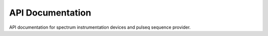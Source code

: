 API Documentation
=================

API documentation for spectrum instrumentation devices and pulseq sequence provider.

.. autosummary::
   :toctree: _autosummary
   :template: module_template.rst
   :recursive:

   console.pulseq_interpreter


.. autosummary::
   :toctree: _autosummary
   :template: module_template.rst
   :recursive:

   console.spcm_control


.. autosummary::
   :toctree: _autosummary
   :template: module_template.rst
   :recursive:

   console.utilities
